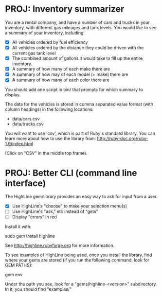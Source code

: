 * PROJ: Inventory summarizer

  You are a rental company, and have a number of cars and trucks in your
   inventory, with different gas mileages and tank levels.  You would
  like to see a summary of your inventory, including:

  * [X] All vehicles ordered by fuel efficiency
  * [X] All vehicles ordered by the distance they could be driven with the
    current gas tank level
  * [X] The combined amount of gallons it would take to fill up the entire
    inventory.
  * [X] A summary of how many of each make there are
  * [X] A summary of how may of each model (+ make) there are
  * [X] A summary of how many of each color there are

  You should add one script in bin/ that prompts for which summary to
  display.

  The data for the vehicles is stored in comma separated value format
  (with column headings) in the following locations:
  * data/cars.csv
  * data/trucks.csv

  You will want to use 'csv', which is part of Ruby's standard
  library.  You can learn more about how to use the library from:
  http://ruby-doc.org/ruby-1.9/index.html

  (Click on "CSV" in the middle top frame).

* PROJ: Better CLI (command line interface)

  The HighLine gem/library provides an easy way to ask for input from
  a user.

  * [X] Use HighLine's "choose" to make your selection menu(s)
  * [ ] Use HighLine's "ask," etc instead of "gets"
  * [ ] Display "errors" in red

  Install it with:

    sudo gem install highline

  See http://highline.rubyforge.org for more information.

  To see examples of HighLine being used, once you install the
  library, find where your gems are stored (if you run the following
  command, look for GEM PATHS):

    gem env

  Under the path you see, look for a "gems/highline-<version>"
  subdirectory.  In it, you should find "examples/"
